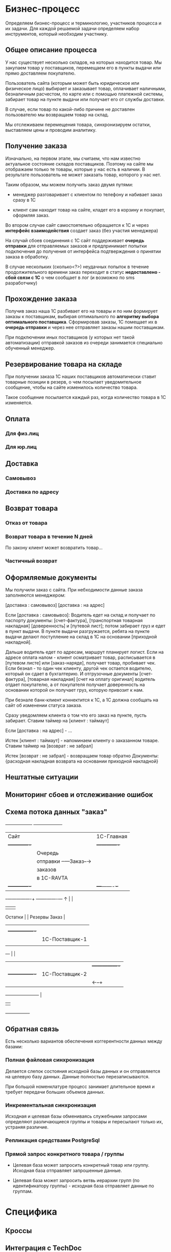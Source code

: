 * Бизнес-процесс

  Определяем бизнес-процесс и терминологию, участников процесса и их
  задачи. Для каждой решаемой задачи определяем набор инструментов,
  который необходим участнику.


** Общее описание процесса

   У нас существует несколько складов, на которых находится товар. Мы
   закупаем товар у поставщиков, перемещаем его в пункты выдачи или
   прямо доставляем покупателю.

   Пользователь сайта (которым может быть юридическое или физическое
   лицо) выбирает и заказывает товар, оплачивает наличными,
   безналичным расчестом, по карте или с помощью платежной системы,
   забирает товар на пункте выдачи или получает его от службы
   доставки.

   В случае, если товар по какой-либо причине не доставлен
   пользователю мы возвращаем товар на склад.

   Мы отслеживаем перемещения товара, синхронизируем остатки,
   выставляем цены и проводим аналитику.

** Получение заказа

   Изначально, на первом этапе, мы считаем, что нам известно
   актуальное состояние складов поставщиков. Поэтому на сайте мы
   отображаем только те товары, которые у нас есть в наличии. В
   результате пользователь не может заказать товар, которого у нас
   нет.

   Таким образом, мы можем получить заказ двумя путями:

   + менеджер разговаривает с клиентом по телефону и набивает заказ
     сразу в 1С

   + клиент сам находит товар на сайте, кладет его в корзину и
     покупает, оформляя заказ.

   Во втором случае сайт самостоятельно обращается к 1С и через
   *интерфейс взаимодействия* создает заказ (без участия менеджера)

   На случай сбоев соединения с 1С сайт поддерживает *очередь
   отправки* для отправляемых заказов и предпринимает попытки
   подключения до получения от интерфейса подтверждения о принятии
   заказа в обработку.

   В случае нескольких (сколько<?>) неудачных попыток в течение
   продолжительного времени заказ переходит в статус *недоставлено -
   сбой связи с 1С* о чем сообщает в лог (и возможно по sms
   разработчику)


** Прохождение заказа

   Получив заказ наша 1С разбивает его на товары и по ним формирует
   заказы к поставщикам, выбирая оптимального по *алгоритму выбора
   оптимального поставщика*. Сформировав заказы, 1С помещает их в
   *очередь отправки* и через нее отправляет заказы нашим
   поставщикам.

   При подключении иных поставщиков (у которых нет такой
   автоматизации) отправкой заказов из очереди занимается специально
   обученный менеджер.


** Резервирование товара на складе

   При получении заказа 1С наших поставщиков автоматически ставит товарные
   позиции в резерв, о чем посылает уведомительное сообщение, чтобы
   на сайте изменилось количество товара.

   Такое сообщение посылается каждый раз, когда количество товара в
   1С изменяется.


** Оплата


*** Для физ.лиц


*** Для юр.лиц


** Доставка


*** Самовывоз

*** Доставка по адресу


** Возврат товара


*** Отказ от товара


*** Возврат товара в течение N дней

    По закону клиент может возвратить товар...


*** Частичный возврат


** Оформляемые документы

   Мы получили заказ с сайта. При небходимости данные заказа
   заполняются менеджером:

   [доставка : самовывоз]
   [доставка : на адрес]

   Если [доставка : самовывоз]: Водитель едет на склад и получает по
   паспорту документы: [счет-фактура], [транспортная товарная
   накладная] [доверенность] и [путевой лист]; потом забирает груз и
   едет в пункт выдачи. В пункте выдачи разгружается, ребята на пункте
   выдачи делают поступление на склад в 1С на основании [приходной
   накладной].

   Дальше водитель едет по адресам, маршрут планирует логист. Если на
   адресе оплата налом - клиент осматривает товар, расписывается в
   [путевом листе] или [заказ-наряде], получает товар, пробивает
   чек. Если безнал - то один чек клиенту, другой чек остается
   водителю, который он сдает в бухгалтерию. И отгрузочные документы
   [счет-фактура], [товарная накладная] [счет на оплату оригинал]
   водитель отдает покупателю, а от покупателя получает доверенность
   на основании которой он получает груз, которую привозит к нам.

   При безнале банк-клиент коннектится к 1С, а 1С должна сообщать на
   сайт об изменении статуса заказа.



   Сразу уведомляем клиента о том что его заказ на пункте, пусть
   забирает. Ставим таймер на [клиент : таймаут]

   Если [доставка : на адрес] - ...


   Истек [клиент : таймаут] - напоминаем клиенту о заказанном
   товаре. Ставим таймер на [возврат : не забрал]

   Истек [возврат : не забрал] - возвращаем товар обратно
   Документы: {расходная накладная возврата на основании приходной
   накладной}


** Нештатные ситуации


** Мониторинг сбоев и отслеживание ошибок


** Схема потока данных "заказ"

   +------------------+           +-------------------+
   | Сайт             |           | 1С-Главная        |
   |  +-------------+ |           |   +-------------+ |
   |  | Очередь     | |           |   | Очередь     | |
   |  | отправки    +-+---Заказ--→|   | отправки    | |
   |  | заказов     | |           |   | заказов     | |
   |  | в 1С-RAVTA  | |           |   | поставщикам | |
   |  +-------------+ |           |   +---+-------+-+ |
   +-+----------------+           +-------+-------+---+
     ↑                                    |       |
     |                                    |       |
  Остатки                                 |       |
  Резервы                               Заказ     |
     |                                    |       |
     |   +----------------+               |       |
     |   | 1C-Поставщик-1 |               |     Заказ
     |   |                |←--------------+       |
     +---+                |                       |
     |   |                |  +----------------+   |
     |   +----------------+  | 1С-Поставщик-2 |   |
     |                       |                |←--+
     +-----------------------+                |
                             |                |
                             +----------------+


** Обратная связь

   Есть несколько вариантов обеспечения коггерентности данных между
   базами:


*** Полная файловая синхронизация

    Делается слепок состояния исходной базы данных и он отправляется
    на целевую базу данных. Данные полностью перезаписываются.

    При большой номенклатуре процесс занимает длительное время и
    требует передачи больших объемов данных.

*** Инкрементальная синхронизация

Исходная и целевая базы обмениваясь служебными запросами определяют
различающиеся группы и товары и пересылают только их, устраняя различие.

*** Репликация средствами PostgreSql
*** Прямой запрос конкретного товара / группы

    + Целевая база может запросить конкретный товар или
      группу. Исходная база отправляет запрошенные данные.

    + Целевая база может запросить ветвь иерархии групп (по
      идентификатору группы) - исходная база отправляет данные по группам.



* Специфика


** Кроссы


** Интеграция с TechDoc


** Функционал


*** VIN-запрос



* Справочная информация


** Сущности

   Сущности в разрезе данных представляют собой файлы или записи в
   базе данных, в разрезе операций - объекты, над которыми
   производятся действия.


*** Товар

    Характеризуется главным образом наименованием и ценой, а также
    имеет дополнительные пользовательские характеристики. Уникально
    идентифицируется *артикулом* (уникальным кодом товара). Каждый
    товар должен быть связан с одной или несколькими группами, для
    чего в составе его полей хранится список *groups*.


*** Группа

    Список товаров, объединенных в группу. Например: "Масла и
    смазки". Группы организовываются в иерархическую сеть, для чего в
    составе полей группы хранится список *parents*. Специальный
    монитор целостности контролирует отсутствие циклов в иерархической
    сети.


*** Склад

    Конейнер для товаров, который отслеживает остатки по каждому
    товару. Для каждого поставщика мы ведем его собственный склад. С точки
    зрения перемещений пункт выдачи тоже может быть (а может и не быть)
    складом.


*** Заказ

    Набор товаров, заказанных пользователем. Заказ может собираться из
    разных складов и доставляться по частям. В процессе прохождения по
    этапам процесса заказ (или составляющие его товары) меняют свой
    статус. Возможные статусы?


*** Доставка

    Набор товаров, доставляемый пользователю за одну операцию. Может
    не совпадать с заказом.



** Действия


*** Оформление заказа

    Пользователь оформляет заказ на сайте, также от его имени может
    выступать наш менеджер, помогая ему оформить заказ.


*** Оплата

    Производится пользователем наличными в руки курьеру, картой на сайте,
    или с помощью средства оплаты: платежной системы или через банк.


*** Закупка

    Осуществляется закупщиком через 1С. При этом информация о закупке
    поступает на сайт для отслеживания сроков доставки


*** Перемещение

    Осуществляется логистом в 1С, сайт узнает о ней в момент совершения.


*** Доставка

    Производится водителем-экспедитором или курьером. Может быть неуспешной.


*** Возврат

    Происходит при неуспешной доставке, в этом случае водитель или курьер
    возвращает товар на наш склад.



** Участники и их задачи


*** Клиент


**** Найти сайт (seo)


**** Найти товар на сайте (поиск, фильтры)


**** Выбрать товар среди аналогичных и конкурирующих предложений (сравнение)


**** Создать заказ (страница продукта и группы)


**** Оплатить заказ (старинца оформления заказа)


**** Получить товары (трекинг, служба доставки)


*** Менеджер


**** Помочь пользователю с выбором (рабочее место менеджера)


**** Сформировать заказ за пользователя (рабочее место менеджера)


*** Работник склада


**** Отгрузить товар


**** Принять товар


**** Осуществить перемещение


*** Работник пункта выдачи


**** Получить товар от водителя-экспедитора


**** Отпустить товар клиенту


*** Водитель-экспедитор/курьер


**** Взять товар на складе


**** Доставить товар до другого склада или в пункт выдачи


**** Доставить товар клиенту


**** Вернуть товар на склад


*** Закупщик/логист


**** Закупить товар у поставщика


**** Сформировать задачу (документы) для водителя


**** Посмотреть состояние складов


**** Отслеживать состояние складов


*** Гарантийный менеджер


**** Разрешить спор с покупателем


*** Руководитель отдела продаж

**** Контроль выполненения задач

**** Найм сотрудников

**** Открытие филиалов

**** Финансово-экономический анализ


*** Генеральный директор

**** Планирование развития

**** Заключение договоров с поставщиками



* Архитектура


** Компонентная модель


*** Хранилище данных


*** Интерфейс


*** Корзина


*** Авторизация


*** Разделение доступа



** Платформа

*** Асинхронность на очередях

*** База данных - PostgreSql (для 1С и Сайта)

    PostgreSQL – открытая база данных, соответствующая стандартам
    SQL-99, имеющая богатый набор инструментов для повышения
    производительности. У нее многочисленное сообщество разработчиков,
    она имеет более свободную лицензию, в то время как ситуация с
    MySQL после смены владельца не очень понятна (хотя Oracle обещает
    развивать проект и даже планирует инвестировать в MySQL больше
    средств, чем это делала Sun Microsystems). MySQL хорош на плоских
    запросах с отключенными транзакциями, в то время как PostgreSQL
    может поддерживать более серьезную нагрузку и сложные запросы
    параллельно с записью в базу данных.

    Большим плюсом является наличие в PostgreSQL механизма MVCC
    (multi-version concurrency control).

    Это позволяет выполнять одновременно читающую и пишущую транзакцию
    в одной таблице без блокировки самой таблицы, а также откатывать
    неудачную транзакцию. В MySQL MVCC реализован частично (InnoDB) с
    ограничениями на производительность.

    Также сильно отличается механизм работы журнала транзакций. В
    PostgreSQL WAL (Write-Ahead Log) поддерживается атомарность на
    уровне событий в таблице. WAL позволяет откатить состояние объекта
    на произвольный момент времени. Такая транзакция называется
    физической или построчной, trigger-based, row-based. В MySQL
    транзакция принципиально иная – логическая (statement-based).


*** Front-end сервер - nginx

    Выбираем его как стандарт "де-факто" в индустрии, за
    производительность и надежность.


*** Back-end сервера

    В зависимости от требований выбираем разнообразные back-end
    решения. Для некоторых из них не требуется высокая
    производительность, но есть требования к используемой памяти
    и.т.п. Среди вариантов - apache, lighttpd, php-fast-cgi, Python
    Web Server Gateway Interface и другие в зависимости от компетенций
    ответственного разработчика и анализа преимуществ, недостатков и
    требований для решаемых этим сервером задач.


*** Балансировка нагрузки

**** DNS-балансировщик

    Простейший метод распределения нагрузки, это балансировка с
    помощью DNS. Для распределения нагрузки достаточно указать два ip
    адреса для одного DNS-имени.

**** Common Address Redundancy Protocol

     Группе серверов назначается один адрес и в обычном режиме запросы
     обслуживаются ведущим сервером, но в случае аварии на главном сервере,
     ведомый сервер начинает принимать запросы на адрес ведущего
     сервера. Сервера должны находится в одном сегменте сети. Помимо
     обеспечения отказоустойчивостиб CARP позволяет реализовать
     балансировку нагрузки. В Linux поддержка CARP реализована с помощью
     стороннего модуля ядра.

*** Кеширование

**** Memcached

**** Кеширование запросов к базе данных

*** Очереди сообщенией

    1) под каждого пользователя делается отдельный эрланговый процесс
    2) процессы регистрируются в накопителе сообщений
    3) накопитель сообщений представляет из себя процесс с банальным
       списком сообщений
    4) клиентский хендлер умеет получать от клиента номер последнего
       полученного сообщения (erlang:now() гарантированно монотонно растет
       — прекрасный способ идентифицировать сообщения)
    5) накопитель умеет отдавать все сообщения старше нужного.
    6) старые сообщения со временем удаляются.


**** ZMq | Apache ActiveMQ | RabbitMQ

ActiveMQ довольно непредсказуемо себя ведет, вешается, лочится и
т.п. Отчасти помогает отключение сохранения сообщений, но только
отчасти. Гугление проблем приводит к багам, которые не закрыты или не
воспроизведены по несколько лет.

Эрланговский RabbitMQ хорошо себя ведёт.



*** Безопасность
**** Модель угроз
**** Риски

*** Цены и поставщики железа


**** Горячая замена


**** Балансировка


**** Дублирование


**** Виртуализация


*** Бэкапы

**** Ежедневный бэкап


**** Инкрементальный бэкап


**** Полномасштабный бэкап


*** Нагрузоустойчивость


**** FrontEnd и BackEnd сервера

     Используем nginx в качестве front-end сервера, проксирующего
     запросы на back-end сервера.

**** Облачный хостинг статики

     Неизменяемые данные хостим в облачном сервисе, чтобы снять
     нагрузку с application-серверов.

**** Data Partitioning

     Крупные таблицы с данными разбиваются на несколько частей и
     разносится по нескольким узлам. При выполнении запроса к такой
     таблице определяется узел, на котором размещен выбираемый элемент
     и делается запрос к нему.

**** Балансировщик DNS


**** Балансировщик round-robin

**** Репликация ведущий-ведомый (Master-Slave Replication).

     Один ведущий узел асинхронно отсылает данные на ведомые узлы,
     работающие в режиме «только для чтения». Репликации на ведомые
     узлы могут выполняться как в синхронном, так и в асинхронном
     порядке. Вся пишущая нагрузка падает на ведущие узлы, все чтение
     должно идти на ведомые. Если ведущий узел останавливается, его
     может заменить ведомый. Этот тип репликации реализован в Slony-I
     (trigger-based replication), CommandPrompt Mammoth Replicator
     (Log-based replication), EnterpriseDB Replication Server
     (Trigger-based replication).

**** Master-Slave сервера БД

Master-Slave используется для создания бакапа, разгрузки мастера от
операций чтения и тем самым повышения скорости работы. На мастере и слейве данные немного расходятся
по времени на так называемый лаг репликации.

*** Поток данных


**** TechDoc xml-requests


**** 1C SOAP requests


**** Прайс-листы (файлы и парсеры)


*** Связи данных


**** TechDoc


**** 1C


*** Данные продуктов


**** Какие поля продуктов у нас храняться


**** Какие поля мы получаем из TechDoc


**** Какие поля мы получаем из 1C


**** И как по ним искать?


*** Иерархия групп


**** Множественная иерархия


**** Сохранение-восстановление иерархий


*** Взаимодействие с 1С и TechDoc


**** Ситуации сценариев обмена данными


*** Сценарии пользователя


**** Поиск товара


**** Подбор по фильтрам



**** Подбор по VIN


**** Повтор заказа


**** Покупка


**** Покупка с консультацией менеджера


**** Отмена покупки


**** Подтверждение покупки


** Используемые технологии


*** AJAX


*** Jquery


*** Очереди сообщений



** Протоколы взаимодействия


*** Обмениваемся дампами таблиц


*** HTTP


*** XML или POST


*** Сжимать


*** Резать на небольшие кусочки


*** Гарантия доставки - опционально (подтверждение, перепосылка битых пакетов)



* Ресурсы

  Сколько стоят, сколько человек, кто за что отвечает, направления
  работы и задачи.


** Сисадмин


** Программисты


** Проектирование интерфейсов + Дизайн + Верстка (аутсорс)


* Развертывание


** Софтлист


** Сервер для разработки


** Сборочный процесс


** Управление доступом для разработчиков


** Багтрекер (следить за исправлением багов)


** Wiki для ведения документации по проекту


** Репозиторий кода и web-интерфейс к нему


** Cистема еженедельных бэкапов


